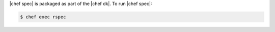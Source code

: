 .. The contents of this file are included in multiple topics.
.. This file should not be changed in a way that hinders its ability to appear in multiple documentation sets.


|chef spec| is packaged as part of the |chef dk|. To run |chef spec|:

.. code-block:: bash

   $ chef exec rspec
